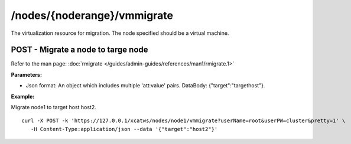 /nodes/{noderange}/vmmigrate
============================

The virtualization resource for migration. The node specified should be a virtual machine. 

POST - Migrate a node to targe node
-----------------------------------

Refer to the man page: :doc:`rmigrate </guides/admin-guides/references/man1/rmigrate.1>`

**Parameters:**

* Json format: An object which includes multiple 'att:value' pairs. DataBody: {"target":"targethost"}.

**Example:** 

Migrate node1 to target host host2. :: 

    curl -X POST -k 'https://127.0.0.1/xcatws/nodes/node1/vmmigrate?userName=root&userPW=cluster&pretty=1' \
       -H Content-Type:application/json --data '{"target":"host2"}'
